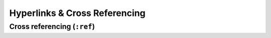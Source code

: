.. _code-rst-ref-links:

==============================
Hyperlinks & Cross Referencing
==============================

.. _code-rst-ref-links-cross-ref:

Cross referencing (``:ref``)
----------------------------